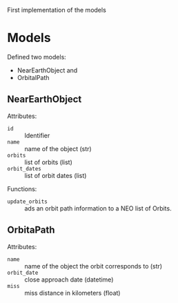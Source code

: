 #+OPTIONS: toc:nil        (no default TOC at all)

First implementation of the models

* Models
Defined two models:
- NearEarthObject and
- OrbitalPath

** NearEarthObject
Attributes:
- ~id~ :: Identifier
- ~name~ :: name of the object (str)
- ~orbits~ :: list of orbits (list)
- ~orbit_dates~ :: list of orbit dates (list)

Functions:
- ~update_orbits~ :: ads an orbit path information to a NEO list of Orbits.

** OrbitaPath
Attributes:
- ~name~ :: name of the object the orbit corresponds to (str)
- ~orbit_date~ :: close approach date (datetime)
- ~miss~ :: miss distance in kilometers (float)
